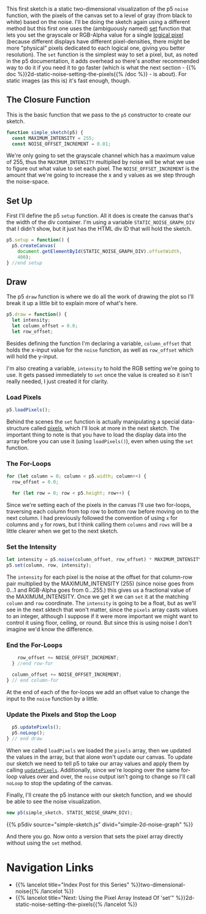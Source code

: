 #+BEGIN_COMMENT
.. title: 2D Noise Using Set
.. slug: 2d-noise-using-set
.. date: 2023-07-16 13:44:07 UTC-07:00
.. tags: p5.js,noise,nature of code
.. category: Noise
.. link: 
.. description: Graphing the p5 Noise function using the "set" method.
.. type: text
.. status: 
.. updated: 
.. template: p5.tmpl
#+END_COMMENT
#+OPTIONS: ^:{}
#+TOC: headlines 3


This first sketch is a static two-dimensional visualization of the p5 ~noise~  function, with the pixels of the canvas set to a level of gray (from black to white) based on the noise. I'll be doing the sketch again using a different method but this first one uses the (ambiguously named) [[https://p5js.org/reference/#/p5/set][set]] function that lets you set the grayscale or RGB-Alpha value for a single [[https://en.wikipedia.org/wiki/Pixel?useskin=vector#Logical_pixel][logical pixel]] (because different displays have different pixel-densities, there might be more "physical" pixels dedicated to each logical one, giving you better resolution). The ~set~ function is the simplest way to set a pixel, but, as noted in the p5 documentation, it adds overhead so there's another recommended way to do it if you need it to go faster (which is what the next section - {{% doc %}}2d-static-noise-setting-the-pixels{{% /doc %}} - is about). For static images (as this is) it's fast enough, though.

#+begin_src js :tangle ../files/posts/2d-noise-using-set/simple-sketch.js  :exports none
const STATIC_NOISE_GRAPH_DIV = "simple-2d-noise-graph";

/** Sketch to visualize 2D Noise using `set` */
/*
 ,* Params:
 ,* - p5: A p5 instance object
,*/
<<simple-sketch-closure>>

  /** Create the canvas */
  <<simple-sketch-setup>>

  /** Draw the visualization then stop the loop */
  <<simple-sketch-draw>>

    <<simple-sketch-load-pixels>>

    <<simple-sketch-for-loop>>

        <<simple-sketch-intensity>>
  
    <<simple-sketch-end-for-loops>>

  <<simple-sketch-update-pixels>>
    
}// end simple_sketch

<<simple-sketch-instance>>
#+end_src

** The Closure Function

This is the basic function that we pass to the ~p5~ constructor to create our sketch.

#+begin_src js :noweb-ref simple-sketch-closure
function simple_sketch(p5) {
  const MAXIMUM_INTENSITY = 255;
  const NOISE_OFFSET_INCREMENT = 0.01;
#+end_src

We're only going to set the grayscale channel which has a maximum value of 255, thus the ~MAXIMUM_INTENSITY~ multiplied by noise will be what we use to figure out what value to set each pixel. The ~NOISE_OFFSET_INCREMENT~ is the amount that we're going to increase the x and y values as we step through the noise-space. 

** Set Up
First I'll define the p5 ~setup~ function. All it does is create the canvas that's the width of the div container. I'm using a variable ~STATIC_NOISE_GRAPH_DIV~ that I didn't show, but it just has the HTML div ID that will hold the sketch.

#+begin_src js :noweb-ref simple-sketch-setup
p5.setup = function() {
  p5.createCanvas(
    document.getElementById(STATIC_NOISE_GRAPH_DIV).offsetWidth,
    400);
} //end setup
#+end_src

** Draw

The p5 ~draw~ function is where we do all the work of drawing the plot so I'll break it up a little bit to explain more of what's here.

#+begin_src js :noweb-ref simple-sketch-draw
p5.draw = function() {
  let intensity;
  let column_offset = 0.0;
  let row_offset;
#+end_src

Besides defining the function I'm declaring a variable, ~column_offset~ that holds the x-input value for the ~noise~ function, as well as ~row_offset~ which will hold the y-input. 

I'm also creating a variable, ~intensity~ to hold the RGB setting we're going to use. It gets passed immediately to ~set~ once the value is created so it isn't really needed, I just created it for clarity.

*** Load Pixels

#+begin_src js :noweb-ref simple-sketch-load-pixels
p5.loadPixels();
#+end_src

Behind the scenes the ~set~ function is actually manipulating a special data-structure called [[https://p5js.org/reference/#/p5/pixels][pixels]], which I'll look at more in the next sketch. The important thing to note is that you have to load the display data into the array before you can use it (using ~loadPixels()~), even when using the ~set~ function.

*** The For-Loops
#+begin_src js :noweb-ref simple-sketch-for-loop
for (let column = 0; column < p5.width; column++) {
  row_offset = 0.0;

  for (let row = 0; row < p5.height; row++) {
#+end_src

Since we're setting each of the pixels in the canvas I'll use two for-loops, traversing each column from top row to bottom row before moving on to the next column. I had previously followed the convention of using ~x~ for columns and ~y~ for rows, but I think calling them ~columns~ and ~rows~ will be a little clearer when we get to the next sketch.

*** Set the Intensity

#+begin_src js :noweb-ref simple-sketch-intensity
let intensity = p5.noise(column_offset, row_offset) * MAXIMUM_INTENSITY;
p5.set(column, row, intensity);
#+end_src

The ~intensity~ for each pixel is the noise at the offset for that column-row pair multiplied by the MAXIMUM_INTENSITY (255) (since noise goes from \(0 \ldots 1\) and RGB-Alpha goes from \(0 \ldots 255\).) this gives us a fractional value of the MAXIMUM_INTENSITY. Once we get it we can ~set~ it at the matching ~column~ and ~row~ coordinate. The ~intensity~ is going to be a float, but as we'll see in the next sktech that won't matter, since the ~pixels~ array casts values to an integer, although I suppose if it were more important we might want to control it using floor, ceiling, or round. But since this is using noise I don't imagine we'd know the difference.

*** End the For-Loops
#+begin_src js :noweb-ref simple-sketch-end-for-loops
    row_offset += NOISE_OFFSET_INCREMENT;
  } //end row-for

  column_offset += NOISE_OFFSET_INCREMENT;
} // end column-for
#+end_src

At the end of each of the for-loops we add an offset value to change the input to the ~noise~ function by a little.

*** Update the Pixels and Stop the Loop

#+begin_src js :noweb-ref simple-sketch-update-pixels
  p5.updatePixels();
  p5.noLoop();
} // end draw
#+end_src

When we called ~loadPixels~ we loaded the ~pixels~ array, then we updated the values in the array, but that alone won't update our canvas. To update our sketch we need to tell p5 to take our array values and apply them by calling [[https://p5js.org/reference/#/p5/updatePixels][~updatePixels~]]. Additionally, since we're looping over the same for-loop values over and over, the ~noise~ output isn't going to change so I'll call ~noLoop~ to stop the updating of the canvas.

Finally, I'll create the p5 instance with our sketch function, and we should be able to see the noise visualization.

#+begin_src js :noweb-ref simple-sketch-instance
new p5(simple_sketch, STATIC_NOISE_GRAPH_DIV);
#+end_src

{{% p5div source="simple-sketch.js" divid="simple-2d-noise-graph" %}}

And there you go. Now onto a version that sets the pixel array directly without using the ~set~ method.


* Navigation Links

 - {{% lancelot title="Index Post for this Series" %}}two-dimensional-noise{{% /lancelot %}}
 - {{% lancelot title="Next: Using the Pixel Array Instead Of 'set'" %}}2d-static-noise-setting-the-pixels{{% /lancelot %}}

